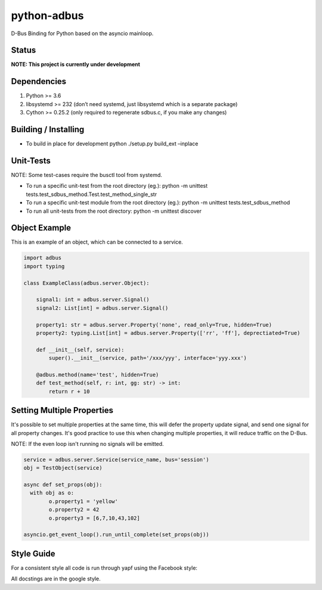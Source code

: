 python-adbus
============

D-Bus Binding for Python based on the asyncio mainloop.

Status
------

**NOTE: This project is currently under development**

Dependencies
------------

1. Python >= 3.6
2. libsystemd >= 232 (don’t need systemd, just libsystemd which is a separate package)
3. Cython >= 0.25.2 (only required to regenerate sdbus.c, if you make any changes)

Building / Installing
---------------------

-  To build in place for development python ./setup.py build\_ext –inplace

Unit-Tests
----------

NOTE: Some test-cases require the busctl tool from systemd.

-  To run a specific unit-test from the root directory (eg.): python -m
   unittest tests.test\_sdbus\_method.Test.test\_method\_single\_str

-  To run a specific unit-test module from the root directory (eg.):
   python -m unittest tests.test\_sdbus\_method

-  To run all unit-tests from the root directory: python -m unittest
   discover

Object Example
--------------

This is an example of an object, which can be connected to a service.

.. code-block:: python

  import adbus
  import typing

  class ExampleClass(adbus.server.Object):

      signal1: int = adbus.server.Signal()
      signal2: List[int] = adbus.server.Signal()

      property1: str = adbus.server.Property('none', read_only=True, hidden=True)
      property2: typing.List[int] = adbus.server.Property(['rr', 'ff'], deprectiated=True)

      def __init__(self, service):
          super().__init__(service, path='/xxx/yyy', interface='yyy.xxx')

      @adbus.method(name='test', hidden=True)
      def test_method(self, r: int, gg: str) -> int:
          return r + 10

Setting Multiple Properties
---------------------------

It's possible to set multiple properties at the same time, this will defer the property
update signal, and send one signal for all property changes. It's good practice to use
this when changing multiple properties, it will reduce traffic on the D-Bus.

NOTE: If the even loop isn't running no signals will be emitted.

.. code-block:: python

  service = adbus.server.Service(service_name, bus='session')
  obj = TestObject(service)

  async def set_props(obj):
    with obj as o:
          o.property1 = 'yellow'
          o.property2 = 42
          o.property3 = [6,7,10,43,102]

  asyncio.get_event_loop().run_until_complete(set_props(obj))

Style Guide
-----------

For a consistent style all code is run through yapf using the Facebook style:

All docstings are in the google style.

